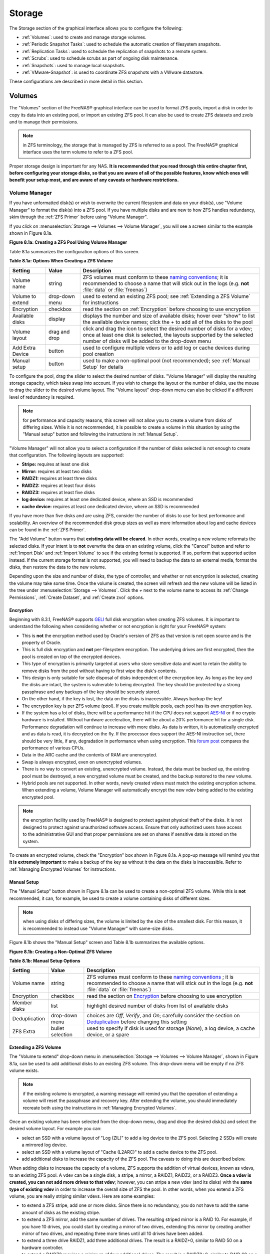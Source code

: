 .. _Storage:

Storage
=======

The Storage section of the graphical interface allows you to configure the following:

* :ref:`Volumes`: used to create and manage storage volumes.

* :ref:`Periodic Snapshot Tasks`: used to schedule the automatic creation of filesystem snapshots.

* :ref:`Replication Tasks`: used to schedule the replication of snapshots to a remote system.

* :ref:`Scrubs`: used to schedule scrubs as part of ongoing disk maintenance.

* :ref:`Snapshots`: used to manage local snapshots.

* :ref:`VMware-Snapshot`: is used to coordinate ZFS snapshots with a VWware datastore.

These configurations are described in more detail in this section.

.. index:: Volumes
.. _Volumes:

Volumes
-------

The "Volumes" section of the FreeNAS® graphical interface can be used to format ZFS pools, import a disk in order to copy its data into an existing pool, or
import an existing ZFS pool. It can also be used to create ZFS datasets and zvols and to manage their permissions.

.. note:: in ZFS terminology, the storage that is managed by ZFS is referred to as a pool. The FreeNAS® graphical interface uses the term volume to refer to
   a ZFS pool.

Proper storage design is important for any NAS.
**It is recommended that you read through this entire chapter first, before configuring your storage disks, so that you are aware of all of the possible features, know which ones will benefit your setup most, and are aware of any caveats or hardware restrictions.**

.. _Volume Manager:

Volume Manager
~~~~~~~~~~~~~~

If you have unformatted disk(s) or wish to overwrite the current filesystem and data on your disk(s), use "Volume Manager" to format the disk(s) into a ZFS
pool. If you have multiple disks and are new to how ZFS handles redundancy, skim through the :ref:`ZFS Primer` before using "Volume Manager".

If you click on :menuselection:`Storage --> Volumes --> Volume Manager`, you will see a screen similar to the example shown in Figure 8.1a.

**Figure 8.1a: Creating a ZFS Pool Using Volume Manager**

.. image:: images/zfs1a.png

Table 8.1a summarizes the configuration options of this screen.

**Table 8.1a: Options When Creating a ZFS Volume**

+------------------+----------------+--------------------------------------------------------------------------------------------+
| **Setting**      | **Value**      | **Description**                                                                            |
|                  |                |                                                                                            |
+==================+================+============================================================================================+
| Volume name      | string         | ZFS volumes must conform to these                                                          |
|                  |                | `naming conventions <http://docs.oracle.com/cd/E23824_01/html/821-1448/gbcpt.html>`__;     |
|                  |                | it is recommended to choose a name that will stick out in the logs (e.g. **not**           |
|                  |                | :file:`data` or :file:`freenas`)                                                           |
|                  |                |                                                                                            |
+------------------+----------------+--------------------------------------------------------------------------------------------+
| Volume to extend | drop-down menu | used to extend an existing ZFS pool; see :ref:`Extending a ZFS Volume` for instructions    |
|                  |                |                                                                                            |
+------------------+----------------+--------------------------------------------------------------------------------------------+
| Encryption       | checkbox       | read the section on :ref:`Encryption` before choosing to use encryption                    |
|                  |                |                                                                                            |
+------------------+----------------+--------------------------------------------------------------------------------------------+
| Available disks  | display        | displays the number and size of available disks; hover over "show" to list the available   |
|                  |                | device names; click the *+* to add all of the disks to the pool                            |
|                  |                |                                                                                            |
+------------------+----------------+--------------------------------------------------------------------------------------------+
| Volume layout    | drag and drop  | click and drag the icon to select the desired number of disks for a vdev; once at least    |
|                  |                | one disk is selected, the layouts supported by the selected number of disks will be        |
|                  |                | added to the drop-down menu                                                                |
|                  |                |                                                                                            |
+------------------+----------------+--------------------------------------------------------------------------------------------+
| Add Extra Device | button         | used to configure multiple vdevs or to add log or cache devices during pool creation       |
|                  |                |                                                                                            |
+------------------+----------------+--------------------------------------------------------------------------------------------+
| Manual setup     | button         | used to make a non-optimal pool (not recommended); see :ref:`Manual Setup` for details     |
|                  |                |                                                                                            |
+------------------+----------------+--------------------------------------------------------------------------------------------+

To configure the pool, drag the slider to select the desired number of disks. "Volume Manager" will display the resulting storage capacity, which takes
swap into account. If you wish to change the layout or the number of disks, use the mouse to drag the slider to the desired volume layout. The "Volume layout"
drop-down menu can also be clicked if a different level of redundancy is required.

.. note:: for performance and capacity reasons, this screen will not allow you to create a volume from disks of differing sizes. While it is not recommended,
   it is possible to create a volume in this situation by using the "Manual setup" button and following the instructions in :ref:`Manual Setup`.

"Volume Manager" will not allow you to select a configuration if the number of disks selected is not enough to create that configuration. The following layouts
are supported:

* **Stripe:** requires at least one disk

* **Mirror:** requires at least two disks

* **RAIDZ1:** requires at least three disks

* **RAIDZ2:** requires at least four disks

* **RAIDZ3:** requires at least five disks

* **log device:** requires at least one dedicated device, where an SSD is recommended

* **cache device:** requires at least one dedicated device, where an SSD is recommended

If you have more than five disks and are using ZFS, consider the number of disks to use for best performance and scalability. An overview of the recommended
disk group sizes as well as more information about log and cache devices can be found in the :ref:`ZFS Primer`.

The "Add Volume" button warns that **existing data will be cleared**. In other words, creating a new volume reformats the selected disks. If your intent is to
**not** overwrite the data on an existing volume, click the "Cancel" button and refer to :ref:`Import Disk` and :ref:`Import Volume` to see if the existing
format is supported. If so, perform that supported action instead. If the current storage format is not supported, you will need to backup the data to an
external media, format the disks, then restore the data to the new volume.

Depending upon the size and number of disks, the type of controller, and whether or not encryption is selected, creating the volume may take some time. Once
the volume is created, the screen will refresh and the new volume will be listed in the tree under :menuselection:`Storage --> Volumes`. Click the *+* next to
the volume name to access its :ref:`Change Permissions`, :ref:`Create Dataset`, and :ref:`Create zvol` options.

.. index:: Encryption
.. _Encryption:

Encryption
^^^^^^^^^^

Beginning with 8.3.1, FreeNAS® supports
`GELI <http://www.freebsd.org/cgi/man.cgi?query=geli>`_
full disk encryption when creating ZFS volumes. It is important to understand the following when considering whether or not encryption is right for your
FreeNAS® system:

* This is **not** the encryption method used by Oracle's version of ZFS as that version is not open source and is the property of Oracle.

* This is full disk encryption and **not** per-filesystem encryption. The underlying drives are first encrypted, then the pool is created on top of the
  encrypted devices.

* This type of encryption is primarily targeted at users who store sensitive data and want to retain the ability to remove disks from the pool without
  having to first wipe the disk's contents.

* This design is only suitable for safe disposal of disks independent of the encryption key. As long as the key and the disks are intact, the system is
  vulnerable to being decrypted. The key should be protected by a strong passphrase and any backups of the key should be securely stored.

* On the other hand, if the key is lost, the data on the disks is inaccessible. Always backup the key!

* The encryption key is per ZFS volume (pool). If you create multiple pools, each pool has its own encryption key.

* If the system has a lot of disks, there will be a performance hit if the CPU does not support `AES-NI <https://en.wikipedia.org/wiki/AES-NI#Supporting_CPUs>`_
  or if no crypto hardware is installed. Without hardware acceleration, there will be about a 20% performance hit for a single disk. Performance degradation
  will continue to increase with more disks. As data is written, it is automatically encrypted and as data is read, it is decrypted on the fly. If the processor
  does support the AES-NI instruction set, there should be very little, if any, degradation in performance when using encryption. This `forum post
  <https://forums.freenas.org/index.php?threads/encryption-performance-benchmarks.12157/>`__ compares the performance of various CPUs.

* Data in the ARC cache and the contents of RAM are unencrypted.

* Swap is always encrypted, even on unencrypted volumes.

* There is no way to convert an existing, unencrypted volume. Instead, the data must be backed up, the existing pool must be destroyed, a new encrypted
  volume must be created, and the backup restored to the new volume.

* Hybrid pools are not supported. In other words, newly created vdevs must match the existing encryption scheme. When extending a volume, Volume Manager
  will automatically encrypt the new vdev being added to the existing encrypted pool.

.. note:: the encryption facility used by FreeNAS® is designed to protect against physical theft of the disks. It is not designed to protect against
   unauthorized software access. Ensure that only authorized users have access to the administrative GUI and that proper permissions are set on shares if
   sensitive data is stored on the system.

To create an encrypted volume, check the "Encryption" box shown in Figure 8.1a. A pop-up message will remind you that
**it is extremely important** to make a backup of the key as without it the data on the disks is inaccessible. Refer to :ref:`Managing Encrypted Volumes` for instructions.

.. _Manual Setup:

Manual Setup
^^^^^^^^^^^^

The "Manual Setup" button shown in Figure 8.1a can be used to create a non-optimal ZFS volume. While this is **not** recommended, it can, for example, be used
to create a volume containing disks of different sizes.

.. note:: when using disks of differing sizes, the volume is limited by the size of the smallest disk. For this reason, it is recommended to instead use
   "Volume Manager" with same-size disks.

Figure 8.1b shows the "Manual Setup" screen and Table 8.1b summarizes the available options.

**Figure 8.1b: Creating a Non-Optimal ZFS Volume**

.. image:: images/manual.png

**Table 8.1b: Manual Setup Options**

+---------------+------------------+------------------------------------------------------------------------------------------------+
| **Setting**   | **Value**        | **Description**                                                                                |
|               |                  |                                                                                                |
|               |                  |                                                                                                |
+===============+==================+================================================================================================+
| Volume name   | string           | ZFS volumes must conform to these                                                              |
|               |                  | `naming conventions <http://docs.oracle.com/cd/E19082-01/817-2271/gbcpt/index.html>`_ ;        |
|               |                  | it is recommended to choose a name that will stick out in the logs (e.g.                       |
|               |                  | **not** :file:`data` or :file:`freenas`)                                                       |
|               |                  |                                                                                                |
+---------------+------------------+------------------------------------------------------------------------------------------------+
| Encryption    | checkbox         | read the section on `Encryption`_ before choosing to use encryption                            |
|               |                  |                                                                                                |
+---------------+------------------+------------------------------------------------------------------------------------------------+
| Member disks  | list             | highlight desired number of disks from list of available disks                                 |
|               |                  |                                                                                                |
+---------------+------------------+------------------------------------------------------------------------------------------------+
| Deduplication | drop-down menu   | choices are *Off*,                                                                             |
|               |                  | *Verify*, and                                                                                  |
|               |                  | *On*; carefully consider the section on `Deduplication`_ before changing this setting          |
|               |                  |                                                                                                |
+---------------+------------------+------------------------------------------------------------------------------------------------+
| ZFS Extra     | bullet selection | used to specify if disk is used for storage (*None*), a log device, a cache device, or a spare |
|               |                  |                                                                                                |
+---------------+------------------+------------------------------------------------------------------------------------------------+

.. _Extending a ZFS Volume:

Extending a ZFS Volume
^^^^^^^^^^^^^^^^^^^^^^

The "Volume to extend" drop-down menu in :menuselection:`Storage --> Volumes --> Volume Manager`, shown in Figure 8.1a, can be used to add additional
disks to an existing ZFS volume. This drop-down menu will be empty if no ZFS volume exists.

.. note:: if the existing volume is encrypted, a warning message will remind you that the operation of extending a volume will reset the passphrase and
   recovery key. After extending the volume, you should immediately recreate both using the instructions in :ref:`Managing Encrypted Volumes`.

Once an existing volume has been selected from the drop-down menu, drag and drop the desired disk(s) and select the desired volume layout. For example you
can:

* select an SSD with a volume layout of "Log (ZIL)" to add a log device to the ZFS pool. Selecting 2 SSDs will create a mirrored log device.

* select an SSD with a volume layout of "Cache (L2ARC)" to add a cache device to the ZFS pool.

* add additional disks to increase the capacity of the ZFS pool. The caveats to doing this are described below.

When adding disks to increase the capacity of a volume, ZFS supports the addition of virtual devices, known as vdevs, to an existing ZFS pool. A vdev can be a
single disk, a stripe, a mirror, a RAIDZ1, RAIDZ2, or a RAIDZ3. **Once a vdev is created, you can not add more drives to that vdev**; however, you can stripe
a new vdev (and its disks) with the **same type of existing vdev** in order to increase the overall size of ZFS the pool. In other words, when you extend a
ZFS volume, you are really striping similar vdevs. Here are some examples:

* to extend a ZFS stripe, add one or more disks. Since there is no redundancy, you do not have to add the same amount of disks as the existing stripe.

* to extend a ZFS mirror, add the same number of drives. The resulting striped mirror is a RAID 10. For example, if you have 10 drives, you could start by
  creating a mirror of two drives, extending this mirror by creating another mirror of two drives, and repeating three more times until all 10 drives have
  been added.

* to extend a three drive RAIDZ1, add three additional drives. The result is a RAIDZ+0, similar to RAID 50 on a hardware controller.

* to extend a RAIDZ2 requires a minimum of four additional drives. The result is a RAIDZ2+0, similar to RAID 60 on a hardware controller.

If you try to add an incorrect number of disks to the existing vdev, an error message will appear, indicating the number of disks that are needed. You will
need to select the correct number of disks in order to continue.

.. _Change Permissions:

Change Permissions
~~~~~~~~~~~~~~~~~~

Setting permissions is an important aspect of configuring volumes. The graphical administrative interface is meant to set the **initial** permissions for a
volume or dataset in order to make it available as a share. Once a share is available, the client operating system should be used to fine-tune the
permissions of the files and directories that are created by the client.

The chapter on :ref:`Sharing` contains configuration examples for several types of permission scenarios. This section provides an overview of the screen that
is used to set permissions.

Once a volume or dataset is created, it will be listed by its mount point name in :menuselection:`Storage --> Volumes --> View Volumes`. If you click the
"Change Permissions" icon for a specific volume/dataset, you will see the screen shown in Figure 8.1c. Table 8.1c summarizes the options in this screen.

**Figure 8.1c: Changing Permissions on a Volume or Dataset**

.. image:: images/perms1.png

**Table 8.1c: Options When Changing Permissions**

+----------------------------+------------------+------------------------------------------------------------------------------------------------------------+
| **Setting**                | **Value**        | **Description**                                                                                            |
|                            |                  |                                                                                                            |
|                            |                  |                                                                                                            |
+============================+==================+============================================================================================================+
| Apply Owner (user)         | checkbox         | uncheck to prevent new permission change from being applied to "Owner (user)", see NOTE below              |
|                            |                  |                                                                                                            |
+----------------------------+------------------+------------------------------------------------------------------------------------------------------------+
| Owner (user)               | drop-down menu   | user to control the volume/dataset; users which were manually created or imported from a directory service |
|                            |                  | will appear in the drop-down menu                                                                          |
|                            |                  |                                                                                                            |
+----------------------------+------------------+------------------------------------------------------------------------------------------------------------+
| Apply Owner (group)        | checkbox         | uncheck to prevent new permission change from being applied to "Owner (group)", see NOTE below             |
|                            |                  |                                                                                                            |
+----------------------------+------------------+------------------------------------------------------------------------------------------------------------+
| Owner (group)              | drop-down menu   | group to control the volume/dataset; groups which were manually created or imported from a directory       |
|                            |                  | service will appear in the drop-down menu                                                                  |
|                            |                  |                                                                                                            |
+----------------------------+------------------+------------------------------------------------------------------------------------------------------------+
| Apply Mode                 | checkbox         | uncheck to prevent new permission change from being applied to "Mode", see NOTE below                      |
|                            |                  |                                                                                                            |
+----------------------------+------------------+------------------------------------------------------------------------------------------------------------+
| Mode                       | checkboxes       | only applies to the *Unix*                                                                                 |
|                            |                  | or *Mac* "Permission Type" so will be greyed out if                                                        |
|                            |                  | *Windows* is selected                                                                                      |
|                            |                  |                                                                                                            |
+----------------------------+------------------+------------------------------------------------------------------------------------------------------------+
| Permission Type            | bullet selection | choices are *Unix*,                                                                                        |
|                            |                  | *Mac* or                                                                                                   |
|                            |                  | *Windows*; select the type which matches the type of client accessing the volume/dataset                   |
|                            |                  |                                                                                                            |
+----------------------------+------------------+------------------------------------------------------------------------------------------------------------+
| Set permission recursively | checkbox         | if checked, permissions will also apply to subdirectories of the volume/dataset; if data already exists    |
|                            |                  | on the volume/dataset, change the permissions on the **client side** to prevent a performance lag          |
|                            |                  |                                                                                                            |
+----------------------------+------------------+------------------------------------------------------------------------------------------------------------+

.. note:: the "Apply Owner (user)", "Apply Owner (group)", and "Apply Mode" checkboxes allow you to fine-tune the change permissions behavior. By default, all
          boxes are checked and FreeNAS® resets the owner, group, and mode whenever the "Change" button is clicked. These checkboxes allow you to fine-tune
          which settings to change. For example, to just change the "Owner (group)" setting, uncheck the boxes "Apply Owner (user)" and "Apply Mode".

If you have a mix of operating systems or clients will be accessing the volume/dataset using a non-CIFS share, select the *Unix* "Permission Type" as all
clients understand them. 

The *Windows* "Permission Type" augments traditional
*Unix* permissions with ACLs. Use the 
*Windows* "Permission Type" for CIFS shares or when the FreeNAS® system  is a member of an Active Directory domain.

If you change your mind about the "Permission Type", you do not have to recreate the volume/dataset as existing data is not lost. However, if you change from
*Windows* to 
*Unix* or
*Mac*, the extended permissions provided by ACLs will be removed from the existing files.

When you select the *Windows* "Permission Type", the ACLs are set to what Windows sets on new files and directories by default. The Windows client should then
be used to fine-tune the permissions as required.

.. index:: Create Dataset
.. _Create Dataset:

Create Dataset
~~~~~~~~~~~~~~

An existing ZFS volume can be divided into datasets. Permissions, compression, deduplication, and quotas can be set on a per-dataset basis, allowing more
granular control over access to storage data. A dataset is similar to a folder in that you can set permissions; it is also similar to a filesystem in that
you can set properties such as quotas and compression as well as create snapshots.

.. note:: ZFS provides thick provisioning using quotas and thin provisioning using reserved space.

If you select an existing ZFS volume in the tree then click "Create Dataset", you will see the screen shown in Figure 8.1d.

**Figure 8.1d: Creating a ZFS Dataset**

.. image:: images/dataset.png

Table 8.1d summarizes the options available when creating a ZFS dataset. Some settings are only available in "Advanced Mode". To see these settings, either
click the "Advanced Mode" button or configure the system to always display these settings by checking the box "Show advanced fields by default" in
:menuselection:`System --> Advanced`. Most attributes, except for the "Dataset Name", "Case Sensitivity", and  "Record Size", can be changed after dataset creation by highlighting
the dataset name and clicking its "Edit Options" button in :menuselection:`Storage --> Volumes --> View Volumes`.

**Table 8.1d: ZFS Dataset Options**

+--------------------------+---------------------+-----------------------------------------------------------------------------------------------------------+
| **Setting**              | **Value**           | **Description**                                                                                           |
|                          |                     |                                                                                                           |
+==========================+=====================+===========================================================================================================+
| Dataset Name             | string              | mandatory; input a unique name for the dataset                                                            |
|                          |                     |                                                                                                           |
+--------------------------+---------------------+-----------------------------------------------------------------------------------------------------------+
| Compression Level        | drop-down menu      | see the section on :ref:`Compression` for a description of the available algorithms                       |
|                          |                     |                                                                                                           |
+--------------------------+---------------------+-----------------------------------------------------------------------------------------------------------+
| Share type               | drop-down menu      | select the type of share that will be used on the dataset; choices are *UNIX* for an NFS share,           |
|                          |                     | *Windows* for a CIFS share, or                                                                            |
|                          |                     | *Mac* for an AFP share                                                                                    |
|                          |                     |                                                                                                           |
+--------------------------+---------------------+-----------------------------------------------------------------------------------------------------------+
| Case Sensitivity         | drop-down menu      | choices are *sensitive* (default, assumes filenames are case sensitive),                                  |
|                          |                     | *insensitive* (assumes filenames are not case sensitive), or                                              |
|                          |                     | *mixed* (understands both types of filenames)                                                             |
|                          |                     |                                                                                                           |
+--------------------------+---------------------+-----------------------------------------------------------------------------------------------------------+
| Enable atime             | Inherit, On, or Off | controls whether the access time for files is updated when they are read; setting this property to *Off*  |
|                          |                     | avoids producing log traffic when reading files and can result in significant performance gains           |
|                          |                     |                                                                                                           |
+--------------------------+---------------------+-----------------------------------------------------------------------------------------------------------+
| Quota for this dataset   | integer             | only available in "Advanced Mode"; default of *0* disables quotas; specifying a value means to use no     |
|                          |                     | more than the specified size and is suitable for user datasets to prevent users from hogging available    |
|                          |                     | space                                                                                                     |
|                          |                     |                                                                                                           |
+--------------------------+---------------------+-----------------------------------------------------------------------------------------------------------+
| Quota for this dataset   | integer             | only available in "Advanced Mode"; a specified value applies to both this dataset and any child datasets  |
| and all children         |                     |                                                                                                           |
|                          |                     |                                                                                                           |
+--------------------------+---------------------+-----------------------------------------------------------------------------------------------------------+
| Reserved space for this  | integer             | only available in "Advanced Mode"; default of *0* is unlimited; specifying a value                        |
| dataset                  |                     | means to keep at least this much space free and is suitable for datasets containing logs which could      |
|                          |                     | take up all available free space                                                                          |
|                          |                     |                                                                                                           |
+--------------------------+---------------------+-----------------------------------------------------------------------------------------------------------+
| Reserved space for this  | integer             | only available in Advanced Mode; a specified value applies to both this dataset and any child datasets    |
| dataset and all children |                     |                                                                                                           |
|                          |                     |                                                                                                           |
+--------------------------+---------------------+-----------------------------------------------------------------------------------------------------------+
| ZFS Deduplication        | drop-down menu      | read the section on :ref:`Deduplication` before making a change to this setting                           |
|                          |                     |                                                                                                           |
+--------------------------+---------------------+-----------------------------------------------------------------------------------------------------------+
| Record Size              | drop-down menu      | only available in "Advanced Mode"; while ZFS automatically adapts the record size dynamically to adapt to |
|                          |                     | data, if the data has a fixed size (e.g. a database), matching that size may result in better performance |
|                          |                     |                                                                                                           |
+--------------------------+---------------------+-----------------------------------------------------------------------------------------------------------+

Once a dataset is created, you can click on that dataset and select "Create Dataset", thus creating a nested dataset, or a dataset within a dataset. You can
also create a zvol within a dataset. When creating datasets, double-check that you are using the "Create Dataset" option for the intended volume or dataset.
If you get confused when creating a dataset on a volume, click all existing datasets to close them--the remaining "Create Dataset" will be for the volume.

.. index:: Deduplication
.. _Deduplication:

Deduplication
^^^^^^^^^^^^^

Deduplication is the process of not creating duplicate copies of data in order to save space. Depending upon the amount of duplicate data, deduplicaton can
improve storage capacity as less data is written and stored. However, the process of deduplication is RAM intensive and a general rule of thumb is 5 GB RAM
per TB of storage to be deduplicated.
**In most cases, using compression instead of deduplication will provide a comparable storage gain with less impact on performance.**

In FreeNAS®, deduplication can be enabled during dataset creation. Be forewarned that
**there is no way to undedup the data within a dataset once deduplication is enabled** as disabling deduplication has
**NO EFFECT** on existing data. The more data you write to a deduplicated dataset, the more RAM it requires and when the system starts storing the DDTs
(dedup tables) on disk because they no longer fit into RAM, performance craters. Furthermore, importing an unclean pool can require between 3-5 GB of RAM per
TB of deduped data, and if the system doesn't have the needed RAM it will panic, with the only solution being to add more RAM or to recreate the pool.
**Think carefully before enabling dedup!** This `article <http://constantin.glez.de/blog/2011/07/zfs-dedupe-or-not-dedupe>`_ provides a good description of
the value versus cost considerations for deduplication.

**Unless you have a lot of RAM and a lot of duplicate data, do not change the default deduplication setting of "Off".** For performance reasons, consider
using compression rather than turning this option on.

If deduplication is changed to *On*, duplicate data blocks are removed synchronously. The result is that only unique data is stored and common components are
shared among files. If deduplication is changed to *Verify*, ZFS will do a byte-to-byte comparison when two blocks have the same signature to make sure that
the block contents are identical. Since hash collisions are extremely rare, *Verify* is usually not worth the performance hit.

.. note:: once deduplication is enabled, the only way to disable it is to use the :command:`zfs set dedup=off dataset_name` command from :ref:`Shell`.
   However, any data that is already stored as deduplicated will not be un-deduplicated as only newly stored data after the property change will not be
   deduplicated. The only way to remove existing deduplicated data is to copy all of the data off of the dataset, set the property to off, then copy the data
   back in again. Alternately, create a new dataset with "ZFS Deduplication" left as disabled, copy the data to the new dataset, and destroy the original
   dataset.

.. index:: Compression
.. _Compression:

Compression
^^^^^^^^^^^

When selecting a compression type, you need to balance performance with the amount of disk space saved by compression. Compression is transparent to the
client and applications as ZFS automatically compresses data as it is written to a compressed dataset or zvol and automatically decompresses that data as it
is read. The following compression algorithms are supported:

* **lz4:** recommended compression method as it allows compressed datasets to operate at near real-time speed. This algorithm only compresses the files that
  will benefit from compression. By default, ZFS pools made using FreeNAS® 9.2.1 or higher use this compression method, meaning that this algorithm is used
  if the "Compression level" is left at *Inherit* when creating a dataset or zvol.

* **gzip:** varies from levels 1 to 9 where *gzip fastest* (level 1) gives the least compression and
  *gzip maximum* (level 9) provides the best compression but is discouraged due to its performance impact.

* **zle:** fast but simple algorithm to eliminate runs of zeroes.

* **lzjb:** provides decent data compression, but is considered deprecated as 
  *lz4* provides much better performance.

If you select *Off* as the "Compression level" when creating a dataset or zvol, compression will not be used on the dataset/zvol. This is not recommended as
using *lz4* has a negligible performance impact and allows for more storage capacity.

.. index:: ZVOL
.. _Create zvol:

Create zvol
~~~~~~~~~~~

A zvol is a feature of ZFS that creates a raw block device over ZFS. This allows you to use a zvol as an :ref:`iSCSI` device extent.

To create a zvol, select an existing ZFS volume or dataset from the tree then click "Create zvol" to open the screen shown in Figure 8.1e.

**Figure 8.1e: Creating a zvol**

.. image:: images/zvol1.png

The configuration options are described in Table 8.1e. Some settings are only available in "Advanced Mode". To see these settings, either click the "Advanced
Mode" button or configure the system to always display these settings by checking the box "Show advanced fields by default" in
:menuselection:`System --> Advanced`.

**Table 8.1e: zvol Configuration Options**

+--------------------+----------------+----------------------------------------------------------------------------------------------------------------------+
| **Setting**        | **Value**      | **Description**                                                                                                      |
|                    |                |                                                                                                                      |
|                    |                |                                                                                                                      |
+====================+================+======================================================================================================================+
| zvol Name          | string         | mandatory; input a name for the zvol                                                                                 |
|                    |                |                                                                                                                      |
+--------------------+----------------+----------------------------------------------------------------------------------------------------------------------+
| Size for this zvol | integer        | specify size and value such as *10Gib*; if the size is more than 80% of the available capacity, the creation will    |
|                    |                | fail with an "out of space" error unless the "Force size" box is checked                                             |
|                    |                |                                                                                                                      |
+--------------------+----------------+----------------------------------------------------------------------------------------------------------------------+
| Force size         | checkbox       | by default, the system will not let you create a zvol if that operation will bring the pool to over 80% capacity;    |
|                    |                | **while NOT recommended**, checking this box will force the creation of the zvol in this situation                   |
|                    |                |                                                                                                                      |
+--------------------+----------------+----------------------------------------------------------------------------------------------------------------------+
| Compression level  | drop-down menu | see the section on :ref:`Compression` for a description of the available algorithms                                  |
|                    |                |                                                                                                                      |
+--------------------+----------------+----------------------------------------------------------------------------------------------------------------------+
| Sparse volume      | checkbox       | used to provide thin provisioning; use with caution for when this option is selected, writes will fail when the      |
|                    |                | pool is low on space                                                                                                 |
|                    |                |                                                                                                                      |
+--------------------+----------------+----------------------------------------------------------------------------------------------------------------------+
| Block size         | drop-down menu | only available in "Advanced Mode" and by default is based on the number of disks in pool; can be set to match the    |
|                    |                | block size of the filesystem which will be formatted onto the iSCSI target                                           |
|                    |                |                                                                                                                      |
+--------------------+----------------+----------------------------------------------------------------------------------------------------------------------+


.. _Import Disk:

Import Disk
~~~~~~~~~~~~~

The :menuselection:`Volume --> Import Disk` screen, shown in Figure 8.1f, is used to import a **single** disk that has been formatted with the UFS, NTFS,
MSDOS, or EXT2/3 filesystem. The import is meant to be a temporary measure in order to copy the data from a disk to an existing ZFS dataset. Only one disk can
be imported at a time.

**Figure 8.1f: Importing a Disk**

.. image:: images/import1.png

Use the drop-down menu to select the disk to import, select the type of filesystem on the disk, and browse to the ZFS dataset that will hold the copied data.
When you click "Import Volume", the disk will be automatically mounted, its contents will be copied to the specified ZFS dataset, and the disk will
automatically unmount once the copy operation completes.

.. _Import Volume:

Import Volume
~~~~~~~~~~~~~

If you click :menuselection:`Storage --> Volumes --> Import Volume`, you can configure FreeNAS® to use an
**existing** ZFS pool. This action is typically performed when an existing FreeNAS® system is re-installed. Since the operating system is separate from the
storage disks, a new installation does not affect the data on the disks. However, the new operating system needs to be configured to use the existing volume.

Figure 8.1g shows the initial pop-up window that appears when you select to import a volume.

**Figure 8.1g: Initial Import Volume Screen**

.. image:: images/auto1.png

If you are importing an unencrypted ZFS pool, select "No: Skip to import" to open the screen shown in Figure 8.1h.

**Figure 8.1h: Importing a Non-Encrypted Volume**

.. image:: images/auto2.png

Existing volumes should be available for selection from the drop-down menu. In the example shown in Figure 8.1h, the FreeNAS® system has an existing,
unencrypted ZFS pool. Once the volume is selected, click the "OK" button to import the volume.

If an existing ZFS pool does not show in the drop-down menu, run :command:`zpool import` from :ref:`Shell` to import the pool.

If you plan to physically install ZFS formatted disks from another system, be sure to export the drives on that system to prevent an "in use by another
machine" error during the import.

If you suspect that your hardware is not being detected, run :command:`camcontrol devlist` from :ref:`Shell`. If the disk does not appear in the output, check
to see if the controller driver is supported or if it needs to be loaded using :ref:`Tunables`.

.. _Importing an Encrypted Pool:

Importing an Encrypted Pool
^^^^^^^^^^^^^^^^^^^^^^^^^^^

If you are importing an existing GELI-encrypted ZFS pool, you must decrypt the disks before importing the pool. In Figure 8.1g, select "Yes: Decrypt disks" to
access the screen shown in Figure 8.1i.

**Figure 8.1i: Decrypting the Disks Before Importing the ZFS Pool**

.. image:: images/decrypt.png

Select the disks in the encrypted pool, browse to the location of the saved encryption key, input the passphrase associated with the key, then click "OK" to
decrypt the disks.

.. note:: the encryption key is required to decrypt the pool. If the pool can not be decrypted, it can not be re-imported after a failed upgrade or lost
   configuration. This means that it is **very important** to save a copy of the key and to remember the passphrase that was configured for the key. Refer to
   :ref:`Managing Encrypted Volumes` for instructions on how to manage the keys for encrypted volumes.

Once the pool is decrypted, it should appear in the drop-down menu of Figure 8.1h. Click the "OK" button to finish the volume import.

.. _View Disks:

View Disks
~~~~~~~~~~

:menuselection:`Storage --> Volumes --> View Disks` allows you to view all of the disks recognized by the FreeNAS® system. An example is shown in Figure
8.1j.

**Figure 8.1j: Viewing Disks**

.. image:: images/view.png

The current configuration of each device is displayed. Click a disk's entry and then its "Edit" button to change its configuration. The configurable options
are described in Table 8.1f.

**Table 8.1f: Disk Options**

+--------------------------------------------------------+----------------+--------------------------------------------------------------------------------------------------------------------------+
| **Setting**                                            | **Value**      | **Description**                                                                                                          |
|                                                        |                |                                                                                                                          |
+========================================================+================+==========================================================================================================================+
| Name                                                   | string         | read-only value showing FreeBSD device name for disk                                                                     |
|                                                        |                |                                                                                                                          |
+--------------------------------------------------------+----------------+--------------------------------------------------------------------------------------------------------------------------+
| Serial                                                 | string         | read-only value showing the disk's serial number                                                                         |
|                                                        |                |                                                                                                                          |
+--------------------------------------------------------+----------------+--------------------------------------------------------------------------------------------------------------------------+
| Description                                            | string         | optional                                                                                                                 |
|                                                        |                |                                                                                                                          |
+--------------------------------------------------------+----------------+--------------------------------------------------------------------------------------------------------------------------+
| HDD Standby                                            | drop-down menu | indicates the time of inactivity (in minutes) before the drive enters standby mode in order to conserve energy; this     |
|                                                        |                | `forum post <https://forums.freenas.org/index.php?threads/how-to-find-out-if-a-drive-is-spinning-down-properly.2068/>`__ |
|                                                        |                | demonstrates how to determine if a drive has spun down                                                                   |
|                                                        |                |                                                                                                                          |
+--------------------------------------------------------+----------------+--------------------------------------------------------------------------------------------------------------------------+
| Advanced Power Management                              | drop-down menu | default is *Disabled*, can select a power management profile from the menu                                               |
|                                                        |                |                                                                                                                          |
+--------------------------------------------------------+----------------+--------------------------------------------------------------------------------------------------------------------------+
| Acoustic Level                                         | drop-down menu | default is *Disabled*; can be modified for disks that understand                                                         |
|                                                        |                | `AAM <https://en.wikipedia.org/wiki/Automatic_acoustic_management>`_                                                     |
|                                                        |                |                                                                                                                          |
+--------------------------------------------------------+----------------+--------------------------------------------------------------------------------------------------------------------------+
| Enable S.M.A.R.T.                                      | checkbox       | enabled by default if the disk supports S.M.A.R.T.; unchecking this box will disable any configured                      |
|                                                        |                | :ref:`S.M.A.R.T. Tests` for the disk                                                                                     |
|                                                        |                |                                                                                                                          |
+--------------------------------------------------------+----------------+--------------------------------------------------------------------------------------------------------------------------+
| S.M.A.R.T. extra options                               | string         | additional `smartctl(8) <http://linux.die.net/man/8/smartctl>`_  options                                                 |
|                                                        |                |                                                                                                                          |
+--------------------------------------------------------+----------------+--------------------------------------------------------------------------------------------------------------------------+


Clicking a disk's entry will also display its "Wipe" button which can be used to blank a disk while providing a progress bar of the wipe's status. Use this
option before discarding a disk.

.. note:: should a disk's serial number not be displayed in this screen, use the :command:`smartctl` command within :ref:`Shell`. For example, to determine
   the serial number of disk *ada0*, type :command:`smartctl -a /dev/ada0 | grep Serial`.

.. _View Volumes:

View Volumes
~~~~~~~~~~~~

If you click :menuselection:`Storage --> Volumes --> View Volumes`, you can view and further configure existing ZFS pools, datasets, and zvols. The example
shown in Figure 8.1k demonstrates one ZFS pool (*volume1*) with two datasets
(the one automatically created with the pool, *volume1*, and
*dataset1*) and one zvol
(*zvol1*).

Buttons are provided for quick access to "Volume Manager", "Import Disk", "Import Volume", and "View Disks". If the system has multipath-capable hardware, an
extra button will be added to "View Multipaths". The columns indicate the "Name" of the volume/dataset/zvol, how much disk space is "Used", how much disk
space is "Available", the type of "Compression", the "Compression Ratio", and the "Status" of the pool.

**Figure 8.1k: Viewing Volumes**

.. image:: images/volume1a.png

If you click the entry for a pool, several buttons will appear at the bottom of the screen. In order from left to right, these buttons are used to perform the
following:

**Detach Volume:** allows you to either export the pool or to delete the contents of the pool, depending upon the choice you make in the screen shown in
Figure 8.1l. The "Detach Volume" screen displays the current used space and indicates if there are any shares, provides checkboxes to "Mark the disks as new
(destroy data)" and to "Also delete the share's configuration", asks if you are sure that you want to do this, and the browser will turn red to alert you
that you are about to do something that will make the data inaccessible.
**If you do not check the box to mark the disks as new, the volume will be exported.** This means that the data is not destroyed and the volume can be
re-imported at a later time. If you will be moving a ZFS pool from one system to another, perform this export action first as it flushes any unwritten data to
disk, writes data to the disk indicating that the export was done, and removes all knowledge of the pool from the system.
**If you do check the box to mark the disks as new, the pool and all the data in its datasets, zvols, and shares will be destroyed and the underlying disks will be returned to their raw state.**

**Figure 8.1l: Detaching or Deleting a Volume**

.. image:: images/detach1.png

**Scrub Volume:** scrubs and how to schedule them are described in more detail in :ref:`Scrubs`. This button allows you to manually initiate a scrub. Since a
scrub is I/O intensive and can negatively impact performance, you should not initiate one while the system is busy. A "Cancel" button is provided should you
need to cancel a scrub. If you do cancel a scrub, the next scrub will start over from the beginning, not where the cancelled scrub left off. To view the
current status of a running scrub or the statistics from the last completed scrub, click the "Volume Status" button.

**Volume Status:** as seen in the example in Figure 8.1m, this screen shows the device name and status of each disk in the ZFS pool as well as any read,
write, or checksum errors. It also indicates the status of the latest ZFS scrub. If you click the entry for a device, buttons will appear to edit the device's
options (shown in Figure 8.1n), offline or online the device, or replace the device (as described in :ref:`Replacing a Failed Drive`).

**Upgrade:** used to upgrade the pool to the latest ZFS features, as described in :ref:`Upgrading a ZFS Pool`. This button will not appear if the pool is
running the latest versions of feature flags.

**Figure 8.1m: Volume Status**

.. image:: images/volume2.png

If you click a disk in "Volume Status" and click its "Edit Disk" button, you will see the screen shown in Figure 8.1n. Table 8.1f summarizes the
configurable options.

**Figure 8.1n: Editing a Disk**

.. image:: images/disk.png

.. note:: versions of FreeNAS® prior to 8.3.1 required a reboot in order to apply changes to the "HDD Standby", "Advanced Power Management", and "Acoustic
   Level" settings. As of 8.3.1, changes to these settings are applied immediately.

If you click a dataset in :menuselection:`Storage --> Volumes --> View Volumes`, six buttons will appear at the bottom of the screen. In order from left to
right, these buttons allow you to:

**Change Permissions:** allows you to edit the dataset's permissions as described in :ref:`Change Permissions`.

**Create Snapshot:** allows you to create a one-time snapshot. If you wish to schedule the regular creation of snapshots, instead use
:ref:`Periodic Snapshot Tasks`.

**Destroy Dataset:** if you click the "Destroy Dataset" button, the browser will turn red to indicate that this is a destructive action. The "Destroy
Dataset" screen forces you to check the box "I'm aware this will destroy all child datasets and snapshots within this dataset" before it will perform this
action.

**Edit Options:** allows you to edit the volume's properties described in Table 8.1d. Note that it will not let you change the dataset's name.

**Create Dataset:** used to create a child dataset within this dataset.

**Create zvol:** allows you to create a child zvol within this dataset.

If you click a zvol in :menuselection:`Storage --> Volumes --> View Volumes`, three icons will appear at the bottom of the screen: "Create Snapshot", "Edit
zvol", and "Destroy zvol". Similar to datasets, you can not edit a zvol's name and you will need to confirm that you wish to destroy the zvol.

.. _Managing Encrypted Volumes:

Managing Encrypted Volumes
^^^^^^^^^^^^^^^^^^^^^^^^^^

If you check the "Encryption" box during the creation of a pool, five additional buttons will be added to the entry for the pool in
:menuselection:`Storage --> Volumes --> View Volumes`. An example is seen in Figure 8.1o.

**Figure 8.1o: Encryption Icons Associated with an Encrypted Pool**

.. image:: images/encrypt1.png

In order from left to right, these additional encryption buttons are used to:

**Create/Change Passphrase:** click this button to set and confirm the passphrase associated with the GELI encryption key. You will be prompted to input and
repeat the desired passphrase and a red warning reminds you to "Remember to add a new recovery key as this action invalidates the previous recovery key".
Unlike a password, a passphrase can contain spaces and is typically a series of words. A good passphrase is easy to remember (like the line to a song or piece
of literature) but hard to guess (people who know you should not be able to guess the passphrase).
**Remember this passphrase as you can not re-import an encrypted volume without it.** In other words, if you forget the passphrase, the data on the volume can
become inaccessible if you need to re-import the pool. Protect this passphrase as anyone who knows it could re-import your encrypted volume, thwarting the
reason for encrypting the disks in the first place.

Once the passphrase is set, the name of this button will change to "Change Passphrase". After setting or changing the passphrase, it is important to
immediately create a new recovery key by clicking the "Add recovery key" button. This way, if the passphrase is forgotten, the associated recovery key can be
used instead.

**Download Key:** click this icon to download a backup copy of the GELI encryption key. The encryption key is saved to the client system, not on the FreeNAS®
system. You will be prompted to input the password used to access the FreeNAS® administrative GUI before the selecting the directory in which to store the
key. Since the GELI encryption key is separate from the FreeNAS® configuration database,
**it is highly recommended to make a backup of the key. If the key is every lost or destroyed and there is no backup key, the data on the disks is inaccessible.**

**Encryption Re-key:** generates a new GELI encryption key. Typically this is only performed when the administrator suspects that the current key may be
compromised. This action also removes the current passphrase.

**Add recovery key:** generates a new recovery key. This screen will prompt you to input the password used to access the FreeNAS® administrative GUI and then
to select the directory in which to save the key. Note that the recovery key is saved to the client system, not on the FreeNAS® system. This recovery key can
be used if the passphrase is forgotten. **Always immediately** add a recovery key whenever the passphrase is changed.

**Remove recover key:** Typically this is only performed when the administrator suspects that the current recovery key may be compromised.
**Immediately** create a new passphrase and recovery key.

.. note:: the passphrase, recovery key, and encryption key need to be protected. Do not reveal the passphrase to others. On the system containing the
   downloaded keys, take care that that system and its backups are protected. Anyone who has the keys has the ability to re-import the disks should they be
   discarded or stolen.

.. _View Multipaths:

View Multipaths
~~~~~~~~~~~~~~~

FreeNAS® uses
`gmultipath(8) <http://www.freebsd.org/cgi/man.cgi?query=gmultipath>`_ to provide `multipath I/O <https://en.wikipedia.org/wiki/Multipath_I/O>`_
support on systems containing hardware that is capable of multipath. An example would be a dual SAS expander backplane in the chassis or an external JBOD.

Multipath hardware adds fault tolerance to a NAS as the data is still available even if one disk I/O path has a failure.

FreeNAS® automatically detects active/active and active/passive multipath-capable hardware. Any multipath-capable devices that are detected will be placed in
multipath units with the parent devices hidden. The configuration will be displayed in :menuselection:`Storage --> Volumes --> View Multipaths`. Note that
this option will not be displayed in the :menuselection:`Storage --> Volumes` tree on systems that do not contain multipath-capable hardware.

.. index:: Replace Failed Drive
.. _Replacing a Failed Drive:

Replacing a Failed Drive
~~~~~~~~~~~~~~~~~~~~~~~~

If you are using any form of redundant RAID, you should replace a failed drive as soon as possible to repair the degraded state of the RAID. Depending upon
the capability of your hardware, you may or may not need to reboot in order to replace the failed drive. AHCI capable hardware does not require a reboot.

.. note:: striping (RAID0) does not provide redundancy. If you lose a disk in a stripe, the volume will be destroyed and you will need to recreate the volume and restore the data from
   backup.
   
.. note:: if your pool is encrypted with GELI, refer to :ref:`Replacing an Encrypted Drive` before proceeding.

Before physically removing the failed device, go to :menuselection:`Storage --> Volumes --> View Volumes`. Next, select your volume's name. At the bottom of
the interface you will see several icons, one of which is "Volume Status". Click the "Volume Status" icon and locate the failed disk. Once you have located
the failed device in the GUI, perform the following steps:

#.  If the disk is formatted with ZFS, click the disk's entry then its "Offline" button in order to change that disk's status to OFFLINE. This step is
    needed to properly remove the device from the ZFS pool and to prevent swap issues. If your hardware supports hot-pluggable disks, click the disk's
    "Offline" button, pull the disk, then skip to step 3. If there is no "Offline" button but only a "Replace" button, then the disk is already
    offlined and you can safely skip this step.

    .. note:: if the process of changing the disk's status to OFFLINE fails with a "disk offline failed - no valid replicas" message, you will need to scrub
       the ZFS volume first using its "Scrub Volume" button in :menuselection:`Storage --> Volumes --> View Volumes`. Once the scrub completes, try to "Offline"
       the disk again before proceeding.

#.  If the hardware is not AHCI capable, shutdown the system in order to physically replace the disk. When finished, return to the GUI and locate the OFFLINE
    disk.

#.  Once the disk has been replaced and is showing as OFFLINE, click the disk again and then click its "Replace" button. Select the replacement disk from the drop-down menu
    and click the "Replace Disk" button. If the disk is a member of an encrypted ZFS pool, the menu will also prompt you to input and confirm the passphrase for the pool.
    Once you click the "Replace Disk" button, the ZFS pool will start to resilver and the status of the resilver will be displayed.

In the example shown in Figure 8.1p, a failed disk is being replaced by disk *ada5* in the volume named :file:`volume1`.

**Figure 8.1p: Replacing a Failed Disk**

.. image:: images/replace.png

Once the resilver is complete, "Volume Status" will show a "Completed" resilver status and indicate if there were any errors. Figure 8.1q indicates that the
disk replacement was successful for this example.

**Figure 8.1q: Disk Replacement is Complete**

.. image:: images/replace2.png
    
.. _Replacing an Encrypted Drive:

Replacing an Encrypted Drive
^^^^^^^^^^^^^^^^^^^^^^^^^^^^

If the ZFS pool is encrypted, additional steps are needed when replacing a failed drive.

First, make sure that a passphrase has been set using the instructions in :ref:`Encryption` **before** attempting to replace the failed drive. Then, follow
the steps 1 and 2 as described above. During step 3, you will be prompted to input and confirm the passphrase for the pool. Enter this information then click the "Replace Disk" button.
Wait until the resilvering is complete.

Next, restore the encryption keys to the pool.
**If the following additional steps are not performed before the next reboot, you may lose access to the pool permanently.**

#.  Highlight the pool that contains the disk you just replaced and click the "Encryption Re-key" button in the GUI. You will need to enter the
    *root* password.

#.  Highlight the pool that contains the disk you just replaced and click the "Create Passphrase" button and enter the new passphrase. You can reuse the
    old passphrase if desired.

#.  Highlight the pool that contains the disk you just replaced and click the "Download Key" button in order to save the new encryption key. Since the 
    old key will no longer function, any old keys can be safely discarded.

#.  Highlight the pool that contains the disk you just replaced and click the "Add Recovery Key" button in order to save the new recovery key. The old
    recovery key will no longer function, so it can be safely discarded.

.. _Removing a Log or Cache Device:

Removing a Log or Cache Device
^^^^^^^^^^^^^^^^^^^^^^^^^^^^^^

If you have added any log or cache devices, these devices will also appear in :menuselection:`Storage --> Volumes --> View Volumes --> Volume Status`. If you
click the device, you can either use its "Replace" button to replace the device as described above, or click its "Remove" button to remove the device.

Before performing either of these operations, verify the version of ZFS running on the system by running :command:`zpool upgrade -v|more` from Shell.

If the pool is running ZFSv15, and a non-mirrored log device fails, is replaced, or removed, the pool is unrecoverable and the pool must be recreated and the
data restored from a backup. For other ZFS versions, removing or replacing the log device will lose any data in the device which had not yet been written.
This is typically the last few seconds of writes.

Removing or replacing a cache device will not result in any data loss, but may have an impact on read performance until the device is replaced.

.. _Replacing Drives to Grow a ZFS Pool:

Replacing Drives to Grow a ZFS Pool
~~~~~~~~~~~~~~~~~~~~~~~~~~~~~~~~~~~

The recommended method for expanding the size of a ZFS pool is to pre-plan the number of disks in a vdev and to stripe additional vdevs using
:ref:`Volume Manager` as additional capacity is needed.

However, this is not an option if you do not have open drive ports or the ability to add a SAS/SATA HBA card. In this case, you can replace one disk at a time
with a larger disk, wait for the resilvering process to incorporate the new disk into the pool completes, then repeat with another disk until all of the disks
have been replaced.

The safest way to perform this is to use a spare drive port or an eSATA port and a hard drive dock. In this case, you can perform the following steps:

#. Shut down the system.

#. Install one new disk.

#. Start up the system.

#. Go to :menuselection:`Storage --> Volumes`, select the pool to expand and click the "Volume Status" button. Select a disk and click the "Replace" button. Choose the new
   disk as the replacement.

#. You can view the status of the resilver process by running :command:`zpool status`. When the new disk has resilvered, the old one will be automatically offlined. You can
   then shut down the system and physically remove the replaced disk. One advantage of this approach is that there is no loss of redundancy during the resilver.

If you do not have a spare drive port, you will need to replace one drive with a larger drive using the instructions in :ref:`Replacing a Failed Drive`. This process is slow and
places the system in a degraded state. Since a failure at this point could be disastrous, **do not attempt this method unless the system has a reliable backup.** Replace one drive
at a time and wait for the resilver process to complete on the replaced drive before replacing the next drive. Once all the drives are replaced and the resilver completes, you
should see the added space in the pool.

.. note:: either method requires the ZFS property "autoexpand".  Check and verify that the autoexpand property is enabled **before** attempting to grow the pool. If it is not,
   the pool will not recognize that the disk capacity has increased. By default, this property is enabled in FreeNAS® versions 8.3.1 and higher. 

To verify the autoexpand property, run this command from :ref:`Shell`, replacing *Vol1* with the name of the volume to expand::

 zpool get autoexpand Vol1
 NAME	PROPERTY	VALUE			SOURCE
 Vol1 	autoexpand 	on 			local

If autoexpansion is not enabled, enable it by specifying the name of the ZFS volume::

 zpool set autoexpand=on Vol1 

.. _Enabling ZFS Pool Expansion:

Enabling ZFS Pool Expansion
~~~~~~~~~~~~~~~~~~~~~~~~~~~

It is recommended to enable the autoexpand property before you start replacing drives. If the property is not enabled before replacing some or all of the
drives, extra configuration is needed to inform ZFS of the expanded capacity.

Verify that autoexpand is set as described in the previous section. Then, bring each of the drives back online with the following command, replacing the
volume name and GPT ID for each disk in the ZFS pool::

 zpool online -e Vol1 gptid/xxx

Online one drive at a time and check the status using the following example. If a drive starts to resilver, you need to wait for the resilver to complete
before proceeding to online the next drive.

To find the GPT ID information for the drives, use :command:`zpool status Pool_Name` which will also show you if any drives are failed or in the process of
being resilvered::

 zpool status Vol1
 pool: Vol1
 state: ONLINE
 scan: scrub repaired 0 in 16h24m with 0 errors on Sun Mar 10 17:24:20 2013
 config:
 NAME						STATE	READ WRITE CKSUM
 Vol1						ONLINE  0    0     0
 raidz1-0					ONLINE  0    0     0
 gptid/d5ed48a4-634a-11e2-963c-00e081740bfe	ONLINE  0    0     0
 gptid/03121538-62d9-11e2-99bd-00e081740bfe	ONLINE  0    0     0
 gptid/252754e1-6266-11e2-8088-00e081740bfe	ONLINE  0    0     0
 gptid/9092045a-601d-11e2-892e-00e081740bfe	ONLINE  0    0     0
 gptid/670e35bc-5f9a-11e2-92ca-00e081740bfe	ONLINE  0    0     0

 errors: No known data errors

After onlining all of the disks, type :command:`zpool status` to see if the drives start to resilver. If this happens, wait for the resilvering process to
complete.

Next, export and then import the pool::

 zpool export Vol1

 zpool import -R /mnt Vol1

Once the import completes, all of the drive space should be available. Verify that the increased size is recognized::

 zpool list Vol1
 NAME	SIZE	ALLOC	FREE	CAP	DEDUP	HEALTH	ALTROOT
 Vol1	9.06T	1.41T	7.24T	31%	1.00x	ONLINE	/mnt

If you cannot see the extra space, you may need to run :command:`zpool online -e pool_name device_name` for every device listed in :command:`zpool status`.

.. _Splitting a Mirrored Pool:

Splitting a Mirrored Pool
~~~~~~~~~~~~~~~~~~~~~~~~~

ZFSv28 provides the ability to to split a **mirrored** storage pool, which detaches a disk or disks in the original ZFS volume in order to create another
identical ZFS volume on another system.

.. note:: this operation only works on mirrored ZFS volumes.

In this example, a ZFS mirror named :file:`test` contains three drives::

 zpool status
  pool: test
 state: ONLINE
 scan: resilvered 568K in 0h0m with 0 errors on Wed Jul 6 16:10:58 2011
 config:
 NAME		STATE	READ WRITE CKSUM
 test		ONLINE  0    0     0
 mirror-0	ONLINE  0    0     0
 da1		ONLINE  0    0     0
 da0		ONLINE  0    0     0
 da4		ONLINE  0    0     0

The following command splits from the existing three disk mirror :file:`test` a new ZFS volume named :file:`migrant` containing one disk, *da4*. Disks *da0* and
*da1* remain in :file:`test`::

 zpool split test migrant da4

At this point, *da4* can be physically removed and installed to a new system as the new pool is exported as it is created. Once physically installed, import
the identical pool on the new system::

 zpool import migrant

This makes the ZFS volume :file:`migrant` available with a single disk. Be aware that properties come along with the clone, so the new pool will be mounted
where the old pool was mounted if the mountpoint property was set on the original pool.

Verify the status of the new pool::

 zpool status
  pool: migrant
 state: ONLINE
 scan: resilvered 568K in 0h0m with 0 errors on Wed Jul 6 16:10:58 2011
 config:
 NAME		STATE	READ WRITE CKSUM
 migrant	ONLINE  0    0     0
 da4		ONLINE  0    0     0

 errors: No known data errors

On the original system, the status now looks like this::

 zpool status
  pool: test
 state: ONLINE
 scan: resilvered 568K in 0h0m with 0 errors on Wed Jul 6 16:10:58 2011
 config:

 NAME		STATE	READ WRITE CKSUM
 test		ONLINE  0    0     0
 mirror-0	ONLINE  0    0     0
 da1		ONLINE  0    0     0
 da0		ONLINE  0    0     0

 errors: No known data errors

At this point, it is recommended to add disks to create a full mirror set. This example adds two disks named *da2* and
*da3*::

 zpool attach migrant da4 da2

 zpool attach migrant da4 da3

The :file:`migrant` volume now looks like this::

 zpool status
  pool: migrant
 state: ONLINE
 scan: resilvered 572K in 0h0m with 0 errors on Wed Jul 6 16:43:27 2011
 config:
 NAME		STATE	READ WRITE CKSUM
 migrant	ONLINE  0    0     0
 mirror-0	ONLINE  0    0     0
 da4		ONLINE  0    0     0
 da2		ONLINE  0    0     0
 da3		ONLINE  0    0     0

Now that the new system has been cloned, you can detach *da4* and install it back to the original system. Before physically removing the disk, run this
command on the new system::

 zpool detach migrant da4

Once the disk is physically re-installed, run this command on the original system::

 zpool attach orig da0 da4

Should you ever need to create a new clone, remember to remove the old clone first::

 zpool destroy migrant

.. index:: Periodic Snapshot, Snapshot
.. _Periodic Snapshot Tasks:

Periodic Snapshot Tasks
-----------------------

A periodic snapshot task allows you to schedule the creation of read-only versions of ZFS volumes and datasets at a given point in time. Snapshots can be
created quickly and, if little data changes, new snapshots take up very little space. For example, a snapshot where no files have changed takes 0 MB of
storage, but as you make changes to files, the snapshot size changes to reflect the size of the changes.

Snapshots provide a clever way of keeping a history of files, should you need to recover an older copy or even a deleted file. For this reason, many
administrators take snapshots often (e.g. every 15 minutes), store them for a period of time (e.g. for a month), and store them on another system (e.g. using
Replication Tasks). Such a strategy allows the administrator to roll the system back to a specific time or, if there is a catastrophic loss, an off-site
snapshot can restore the system up to the last snapshot interval.

Before you can create a snapshot, you need to have an existing ZFS volume. How to create a volume is described in :ref:`Volume Manager`.

To create a periodic snapshot task, click :menuselection:`Storage --> Periodic Snapshot Tasks --> Add Periodic Snapshot` which will open the screen shown in
Figure 8.2a. Table 8.2a summarizes the fields in this screen.

.. note:: if you just need a one-time snapshot, instead use :menuselection:`Storage --> Volumes --> View Volumes` and click the "Create Snapshot" button for
   the volume or dataset that you wish to snapshot.

**Figure 8.2a: Creating a Periodic Snapshot**

.. image:: images/periodic1a.png

**Table 8.2a: Options When Creating a Periodic Snapshot**

+----------------+----------------------------+--------------------------------------------------------------------------------------------------------------+
| **Setting**    | **Value**                  | **Description**                                                                                              |
|                |                            |                                                                                                              |
+================+============================+==============================================================================================================+
| Volume/Dataset | drop-down menu             | select an existing ZFS volume, dataset, or zvol                                                              |
|                |                            |                                                                                                              |
+----------------+----------------------------+--------------------------------------------------------------------------------------------------------------+
| Recursive      | checkbox                   | select this box to take separate snapshots of the volume/dataset and each of its child datasets; if          |
|                |                            | unchecked, only one snapshot is taken of the specified Volume/Dataset                                        |
|                |                            |                                                                                                              |
+----------------+----------------------------+--------------------------------------------------------------------------------------------------------------+
| Lifetime       | integer and drop-down menu | how long to keep the snapshot on this system; if the snapshot is replicated, it is not removed from the      |
|                |                            | receiving system when the lifetime expires                                                                   |
|                |                            |                                                                                                              |
+----------------+----------------------------+--------------------------------------------------------------------------------------------------------------+
| Begin          | drop-down menu             | do not create snapshots before this time of day                                                              |
|                |                            |                                                                                                              |
+----------------+----------------------------+--------------------------------------------------------------------------------------------------------------+
| End            | drop-down menu             | do not create snapshots after this time of day                                                               |
|                |                            |                                                                                                              |
+----------------+----------------------------+--------------------------------------------------------------------------------------------------------------+
| Interval       | drop-down menu             | how often to take snapshot between *Begin* and                                                               |
|                |                            | *End* times                                                                                                  |
|                |                            |                                                                                                              |
+----------------+----------------------------+--------------------------------------------------------------------------------------------------------------+
| Weekday        | checkboxes                 | which days of the week to take snapshots                                                                     |
|                |                            |                                                                                                              |
+----------------+----------------------------+--------------------------------------------------------------------------------------------------------------+
| Enabled        | checkbox                   | uncheck to disable the scheduled replication task without deleting it                                        |
|                |                            |                                                                                                              |
+----------------+----------------------------+--------------------------------------------------------------------------------------------------------------+

If the "Recursive" box is checked, you do not need to create snapshots for every dataset individually as they are included in the snapshot. The downside is
that there is no way to exclude certain datasets from being included in a recursive snapshot.

Once you click the "OK" button, a snapshot will be taken and this task will be repeated according to your settings.

After creating a periodic snapshot task, an entry for the snapshot task will be added to "View Periodic Snapshot Tasks". Click an entry to access its "Edit"
and "Delete" buttons.

.. index:: Replication
.. _Replication Tasks:

Replication Tasks
-----------------

A replication task allows you to automate the copy of ZFS snapshots to another system over an encrypted connection. This allows you to create an off-site
backup of a ZFS dataset or pool.

This section will refer to the system generating the ZFS snapshots as *PUSH* and the system to receive a copy of the ZFS snapshots as
*PULL*.

Before you can configure a replication task, the following pre-requisites must be met:

* a ZFS pool must exist on both *PUSH* and
  *PULL*.

* a periodic snapshot task must be created on *PUSH*. You will not be able to create a replication task before the first snapshot exists.

* the SSH service must be enabled on *PULL*. The first time the service is enabled, it will generate the required SSH keys.

A replication task uses the following keys:

* :file:`/data/ssh/replication.pub`: the RSA public key used for authenticating the *PUSH* replication user. This key needs to be copied to the replication
  user account on *PULL*.

* :file:`/etc/ssh/ssh_host_rsa_key.pub`: the RSA host public key of *PULL* used to authenticate the receiving side in order to prevent a man-in-the-middle
  attack. This key needs to be copied to the replication task on *PUSH*.

This section will demonstrate how to configure a replication task between the following two FreeNAS® systems:

* *192.168.2.2* will be referred to as 
  *PUSH*. This system has a periodic snapshot task for the ZFS dataset :file:`/mnt/local/data`.

* *192.168.2.6* will be referred to as
  *PULL*. This system has an existing ZFS volume named :file:`/mnt/remote` which will store the pushed snapshots.

.. _Configure PULL:

Configure PULL
~~~~~~~~~~~~~~

A copy of the public key for the replication user on *PUSH* needs to be pasted to the public key of the replication user on the
*PULL* system.

To obtain a copy of the replication key: on *PUSH* go to :menuselection:`Storage --> Replication Tasks --> View Replication Tasks`. Click the "View Public
Key" button and copy its contents. An example is shown in Figure 8.3a.

**Figure 8.3a: Copy the Replication Key**

.. image:: images/replication1a.png

Go to *PULL* and click :menuselection:`Account --> Users --> View Users`. Click the "Modify User" button for the user account you will be using for
replication (by default this is the *root* user). Paste the copied key into the "SSH Public Key" field and click "OK". If a key already exists, append the new
text after the existing key.

On *PULL*, ensure that the SSH service is enabled in :menuselection:`Services --> Control Services`. Start it if it is not already running.

.. _Configure PUSH:

Configure PUSH
~~~~~~~~~~~~~~

On *PUSH*, verify that a periodic snapshot task has been created and that at least one snapshot is listed in
:menuselection:`Storage --> Snapshots`.

To create the replication task, click :menuselection:`Storage --> Replication Tasks --> Add Replication` which will open the screen shown in Figure 8.3b.
For this example, the required configuration is as follows:

* the Volume/Dataset is :file:`local/data`

* the Remote ZFS Volume/Dataset is :file:`remote`

* the Remote hostname is *192.168.2.6*

* the Begin and End times are at their default values, meaning that replication will occur whenever a snapshot is created

* once the Remote hostname is input, click the "SSH Key Scan" button; assuming the address is reachable and the SSH service is running on *PULL*, its key will
  automatically be populated to the "Remote hostkey" box

**Figure 8.3b: Adding a Replication Task**

.. image:: images/replication2c.png

Table 8.3a summarizes the available options in the "Add Replication" screen.

**Table 8.3a: Adding a Replication Task**

+---------------------------+----------------+--------------------------------------------------------------------------------------------------------------+
| **Setting**               | **Value**      | **Description**                                                                                              |
|                           |                |                                                                                                              |
|                           |                |                                                                                                              |
+===========================+================+==============================================================================================================+
| Volume/Dataset            | drop-down menu | the ZFS volume or dataset on *PUSH* containing the snapshots to be replicated; the drop-down menu will be    |
|                           |                | empty if a snapshot does not already exist                                                                   |
|                           |                |                                                                                                              |
+---------------------------+----------------+--------------------------------------------------------------------------------------------------------------+
| Remote ZFS Volume/Dataset | string         | the ZFS volume on *PULL* that will store the snapshots;                                                      |
|                           |                | :file:`/mnt/` is assumed and should not be included in the path                                              |
|                           |                |                                                                                                              |
+---------------------------+----------------+--------------------------------------------------------------------------------------------------------------+
| Recursively replicate     | checkbox       | if checked will also replicate child datasets                                                                |
|                           |                |                                                                                                              |
|                           |                |                                                                                                              |
+---------------------------+----------------+--------------------------------------------------------------------------------------------------------------+
| Delete stale snapshots    | checkbox       | if checked, will delete any previous snapshots on *PULL* which are no longer stored on                       |
|                           |                | *PUSH*                                                                                                       |
|                           |                |                                                                                                              |
+---------------------------+----------------+--------------------------------------------------------------------------------------------------------------+
| Replication Stream        | drop-down menu | choices are *lz4 (fastest)*,                                                                                 |
| Compression               |                | *pigz (all rounder)*,                                                                                        |
|                           |                | *plzip (best compression)*, or                                                                               |
|                           |                | *Off* (no compression); selecting a compression algorithm can reduce the size of the data being replicated   |
|                           |                |                                                                                                              |
+---------------------------+----------------+--------------------------------------------------------------------------------------------------------------+
| Limit (kB/s)              | integer        | limits replication speed to specified value in kilobytes/second; default of *0* is unlimited                 |
|                           |                |                                                                                                              |
+---------------------------+----------------+--------------------------------------------------------------------------------------------------------------+
| Begin                     | drop-down menu | the replication can not start before this time; the times selected in the "Begin" and                        |
|                           |                | "End" fields set the replication window for when replication can occur                                       |
|                           |                |                                                                                                              |
+---------------------------+----------------+--------------------------------------------------------------------------------------------------------------+
| End                       | drop-down menu | the replication must start by this time; once started, replication will occur until it is finished (see NOTE |
|                           |                | below)                                                                                                       |
|                           |                |                                                                                                              |
+---------------------------+----------------+--------------------------------------------------------------------------------------------------------------+
| Enabled                   | checkbox       | uncheck to disable the scheduled replication task without deleting it                                        |
|                           |                |                                                                                                              |
+---------------------------+----------------+--------------------------------------------------------------------------------------------------------------+
| Remote hostname           | string         | IP address or DNS name of *PULL*                                                                             |
|                           |                |                                                                                                              |
+---------------------------+----------------+--------------------------------------------------------------------------------------------------------------+
| Remote port               | string         | must match port being used by SSH service on *PULL*                                                          |
|                           |                |                                                                                                              |
+---------------------------+----------------+--------------------------------------------------------------------------------------------------------------+
| Dedicated User Enabled    | checkbox       | allows a user account other than root to be used for replication                                             |
|                           |                |                                                                                                              |
+---------------------------+----------------+--------------------------------------------------------------------------------------------------------------+
| Dedicated User            | drop-down menu | only available if "Dedicated User Enabled" is checked; select the user account to be used for replication    |
|                           |                |                                                                                                              |
+---------------------------+----------------+--------------------------------------------------------------------------------------------------------------+
| Encryption Cipher         | drop-down menu | choices are *Standard*,                                                                                      |
|                           |                | *Fast*, or                                                                                                   |
|                           |                | *Disabled*; temporarily selecting                                                                            |
|                           |                | *Disabled* can significantly reduce the time for the initial replication                                     |
|                           |                |                                                                                                              |
+---------------------------+----------------+--------------------------------------------------------------------------------------------------------------+
| Remote hostkey            | string         | use the "SSH Key Scan" button to retrieve the public key of *PULL*                                           |
|                           |                |                                                                                                              |
+---------------------------+----------------+--------------------------------------------------------------------------------------------------------------+


By default, replication occurs when snapshots occur. For example, if snapshots are scheduled for every 2 hours, replication occurs every 2 hours. The initial
replication can take a significant period of time, from many hours to possibly days, as the structure of the entire ZFS pool needs to be recreated on the
remote system. The actual time will depend upon the size of the pool and the speed of the network. Subsequent replications will take far less time, as only
the modified data will be replicated. If the security policy allows it, temporarily change the "Encryption Cipher" to *Disabled* until the initial replication
is complete. This will turn off encryption but will speed up the replication. The "Encryption Cipher" can then be changed to *Standard* or
*Fast* for subsequent replications.

The "Begin" and "End" times can be used to create a window of time where replication occurs. The default times allow replication to occur at any time of the
day a snapshot occurs. Change these times if snapshot tasks are scheduled during office hours but the replication itself should occur after office hours. For
the "End" time, consider how long replication will take so that it finishes before the next day's office hours begin.

Once the replication task is saved, *PUSH* will immediately attempt to replicate its latest snapshot to
*PULL*. If the replication is successful, the snapshot will appear in the :menuselection:`Storage --> Snapshots` tab of 
*PULL*. Also, the "Last snapshot sent to remote side" and "Status" fields of :menuselection:`Storage --> Snapshots` on *PUSH* will indicate when the last snapshot was successfully sent
to that "Remote Hostname". If the snapshot is not replicated, refer to :ref:`Troubleshooting Replication` for troubleshooting tips.

.. _Troubleshooting Replication:

Troubleshooting Replication
~~~~~~~~~~~~~~~~~~~~~~~~~~~

If you have followed all of the steps above and have *PUSH* snapshots that are not replicating to
*PULL*, check to see if SSH is working properly. On
*PUSH*, open Shell and try to :command:`ssh` into
*PULL*. Replace
**hostname_or_ip** with the value for
*PULL*::

 ssh -vv -i /data/ssh/replication hostname_or_ip

This command should not ask for a password. If it asks for a password, SSH authentication is not working. Go to 
:menuselection:`Storage --> Replication Tasks` and click the "View Public Key" button. Make sure that it matches one of the values
in :file:`/~/.ssh/authorized_keys` on *PULL*, where :file:`~` represents the home directory of the replication user.

Also check :file:`/var/log/auth.log` on *PULL* and :file:`/var/log/messages` on
*PUSH* to see if either log gives an indication of the error.

If the key is correct and replication is still not working, try deleting all snapshots on *PULL* except for the most recent one. In
:menuselection:`Storage --> Snapshots` check the box next to every snapshot except for the
last one (the one with 3 icons instead of 2), then click the global "Destroy" button at the bottom of the screen.

Once you have only one snapshot, open Shell on *PUSH* and use the :command:`zfs send` command. To continue our example, the ZFS snapshot on the *local/data*
dataset of *PUSH* is named :file:`auto-20110922.1753-2h`, the IP address of *PULL* is *192.168.2.6*, and the ZFS volume on *PULL* is :file:`remote`. Note that
the **@** is used to separate the volume/dataset name from the snapshot name::

 zfs send local/data@auto-20110922.1753-2h | ssh -i /data/ssh/replication 192.168.2.6 zfs receive local/data@auto-20110922.1753-2h

.. note:: if the :command:`zfs send` fails, open :ref:`Shell` on
   *PULL* and use the :command:`zfs destroy -R volume_name@snapshot_name` command to delete the stuck snapshot. You can then use the
   :command:`zfs list -t snapshot` on *PULL* to confirm if the snapshot successfully replicated.

After successfully transmitting the snapshot, recheck again after the time period between snapshots lapses to see if the next snapshot successfully
transmitted. If it is still not working, you can manually send the specified snapshot with this command::

 zfs send local/data@auto-20110922.1753-2h | ssh -i /data/ssh/replication 192.168.2.6 zfs receive local/data@auto-20110922.1753-2h
 
.. index:: Scrub
.. _Scrubs:

Scrubs
----------

:menuselection:`Storage --> Scrubs` allows you to schedule and manage scrubs on a ZFS volume. Performing a ZFS scrub on a regular basis helps to identify
data integrity problems, detects silent data corruptions caused by transient hardware issues, and provides early alerts to disk failures. If you have
consumer-quality drives, consider a weekly scrubbing schedule. If you have datacenter-quality drives, consider a monthly scrubbing schedule.

Depending upon the amount of data, a scrub can take a long time. Scrubs are I/O intensive and can negatively impact performance. They should be scheduled for
evenings or weekends to minimize the impact to users.

A ZFS scrub only checks used disk space. To check unused disk space, schedule :ref:`S.M.A.R.T. Tests` of "Type" of *Long Self-Test* to run once or twice a
month.

When you create a volume that is formatted with ZFS, a ZFS scrub is automatically scheduled for you. An entry of the same volume name is added to
:menuselection:`Storage --> Scrubs` and a summary of this entry can be viewed in :menuselection:`Storage --> Scrubs --> View Scrubs`. Figure 8.4a
displays the default settings for the volume named :file:`volume1`. In this example, the entry has been highlighted and the "Edit" button clicked in order to
display the "Edit" screen. Table 8.4a summarizes the options in this screen.

**Figure 8.4a: Viewing a Volume's Default Scrub Settings**

.. image:: images/scrub1.png

**Table 8.4a: ZFS Scrub Options**

+----------------+-----------------------------+-------------------------------------------------------------------------------------------------------------+
| **Setting**    | **Value**                   | **Description**                                                                                             |
|                |                             |                                                                                                             |
|                |                             |                                                                                                             |
+================+=============================+=============================================================================================================+
| Volume         | drop-down menu              | select ZFS volume to scrub                                                                                  |
|                |                             |                                                                                                             |
+----------------+-----------------------------+-------------------------------------------------------------------------------------------------------------+
| Threshold days | integer                     | number of days since the last scrub completed before the next scrub can occur, regardless of the calendar   |
|                |                             | schedule; the default is a multiple of 7 which should ensure that the scrub always occurs on the same day   |
|                |                             | of the week                                                                                                 |
|                |                             |                                                                                                             |
+----------------+-----------------------------+-------------------------------------------------------------------------------------------------------------+
| Description    | string                      | optional                                                                                                    |
|                |                             |                                                                                                             |
+----------------+-----------------------------+-------------------------------------------------------------------------------------------------------------+
| Minute         | slider or minute selections | if use the slider, scrub occurs every N minutes; if use minute selections, scrub starts at the highlighted  |
|                |                             | minutes                                                                                                     |
|                |                             |                                                                                                             |
+----------------+-----------------------------+-------------------------------------------------------------------------------------------------------------+
| Hour           | slider or hour selections   | if use the slider, scrub occurs every N hours; if use hour selections, scrub occurs at the highlighted      |
|                |                             | hours                                                                                                       |
|                |                             |                                                                                                             |
+----------------+-----------------------------+-------------------------------------------------------------------------------------------------------------+
| Day of Month   | slider or month selections  | if use the slider, scrub occurs every N days; if use month selections, scrub occurs on the highlighted days |
|                |                             | of the selected months                                                                                      |
|                |                             |                                                                                                             |
+----------------+-----------------------------+-------------------------------------------------------------------------------------------------------------+
| Month          | checkboxes                  | scrub occurs on the selected months                                                                         |
|                |                             |                                                                                                             |
+----------------+-----------------------------+-------------------------------------------------------------------------------------------------------------+
| Day of week    | checkboxes                  | scrub occurs on the selected days; default is *Sunday* to least impact users                                |
|                |                             |                                                                                                             |
+----------------+-----------------------------+-------------------------------------------------------------------------------------------------------------+
| Enabled        | checkbox                    | uncheck to disable the scheduled scrub without deleting it                                                  |
|                |                             |                                                                                                             |
+----------------+-----------------------------+-------------------------------------------------------------------------------------------------------------+


You should review the default selections and, if necessary, modify them to meet the needs of your environment.

While a "Delete" button is provided,
**deleting a scrub is not recommended as a scrub provides an early indication of disk issues that could lead to a disk failure.** If you find that a scrub is
too intensive for your hardware, consider unchecking the "Enabled" button for the scrub as a temporary measure until the hardware can be upgraded.

.. index:: Snapshots
.. _Snapshots:

Snapshots
-------------

The "Snapshots" tab can be used to review the listing of available snapshots. An example is shown in Figure 8.5a.

.. note:: if snapshots do not appear, check that the current time configured in :ref:`Periodic Snapshot Tasks` does not conflict with the "Begin", "End", and
   "Interval" settings. If the snapshot was attempted but failed, an entry will be added to :file:`/var/log/messages`. This log file can be viewed in
   :ref:`Shell`.

**Figure 8.5a: Viewing Available Snapshots**

.. image:: images/periodic3a.png

The listing will include the name of the volume or dataset, the name of each snapshot, and the amount of used and referenced data, where:

**Used:** indicates the amount of space consumed by this dataset and all its descendents. This value is checked against this dataset's quota and reservation.
The space used does not include this dataset's reservation, but does take into account the reservations of any descendent datasets. The amount of space that
a dataset consumes from its parent, as well as the amount of space that are freed if this dataset is recursively destroyed, is the greater of its space used
and its reservation. When a snapshot is created, its space is initially shared between the snapshot and the filesystem, and possibly with previous snapshots.
As the filesystem  changes, space  that was previously shared becomes unique to the snapshot, and is counted in the snapshot's space used. Additionally,
deleting snapshots can increase the amount of space unique to (and used by) other snapshots. The  amount of space used, available, or referenced does not take
into account pending changes. While pending changes are generally accounted for within a few  seconds, disk changes do not necessarily guarantee that the
space usage information is updated immediately.

**Refer:** indicates the amount of data that is accessible by this dataset, which may or may not be shared  with other  datasets  in  the pool. When a
snapshot or clone is created, it initially references the same amount of space as the file system or snapshot it was created from, since its contents are
identical.

It will also indicate if the snapshot has been replicated to a remote system.

The most recent snapshot will have 3 icons. The icons associated with a snapshot allow you to:

**Clone Snapshot:** will prompt for the name of the clone to create. The clone will be a writable copy of the snapshot. Since a clone is really a dataset
which can be mounted, the clone will appear in the "Active Volumes" tab, instead of the "Periodic Snapshots" tab, and will have the word *clone* in its name.

**Destroy Snapshot:** a pop-up message will ask you to confirm this action. Child clones must be destroyed before their parent snapshot can be destroyed.
While creating a snapshot is instantaneous, deleting a snapshot can be I/O intensive and can take a long time, especially when deduplication is enabled.
In order to delete a block in a snapshot, ZFS has to walk all the allocated blocks to see if that block is used anywhere else; if it is not, it can be freed.

**Rollback Snapshot:** a pop-up message will ask if you are sure that you want to rollback to this snapshot state. If you click "Yes", any files that have
changed since the snapshot was taken will be reverted back to their state at the time of the snapshot.

.. note:: rollback is a potentially dangerous operation and will cause any configured replication tasks to fail as the replication system uses the existing
   snapshot when doing an incremental backup. If you do need to restore the data within a snapshot, the recommended steps are:

   #.  Clone the desired snapshot.

   #.  Share the clone with the share type or service running on the FreeNAS® system.

   #.  Once users have recovered the needed data, destroy the clone in the Active Volumes tab.

   This approach will never destroy any on-disk data and has no impact on replication.

Periodic snapshots can be configured to appear as shadow copies in newer versions of Windows Explorer, as described in :ref:`Configuring Shadow Copies`. Users
can access the files in the shadow copy using Explorer without requiring any interaction with the FreeNAS® graphical administrative interface.

The ZFS Snapshots screen allows you to create filters to view snapshots by selected criteria. To create a filter, click the "Define filter" icon (near the
text "No filter applied"). When creating a filter:

* select the column or leave the default of "Any Column".

* select the condition. Possible conditions are: *contains* (default),
  *is, starts with, ends with, does not contain, is not, does not start with, does not end with*, and
  *is empty*.

*   input a value that meets your view criteria.

*   click the "Filter" button to save your filter and exit the define filter screen. Alternately, click the "+" button to add another filter.

If you create multiple filters, select the filter you wish to use before leaving the define filter screen. Once a filter is selected, the "No filter
applied" text will change to "Clear filter". If you click "Clear filter", a pop-up message will indicate that this will remove the filter and all
available snapshots will be listed.

.. index:: VMware Snapshot
.. _VMware-Snapshot:

VMware-Snapshot
---------------

:menuselection:`Storage --> VMware-Snapshot` allows you to coordinate ZFS snapshots when using VMware as a datastore. Once this type of snapshot is created,
FreeNAS® will automatically snapshot any running VMware virtual machines before taking a scheduled or manual ZFS snapshot of the dataset or zvol backing that
VMware datastore. The temporary VMware snapshots are then deleted on the VMware side but still exist in the ZFS snapshot and can be used as stable
resurrection points in that snapshot.  These coordinated snapshots will be listed in :ref:`Snapshots`.

Figure 8.6a shows the menu for adding a VMware snapshot and Table 8.6a summarizes the available options.

**Figure 8.6a: Adding a VMware Snapshot**

.. image:: images/vmware1a.png

**Table 8.6a: VMware Snapshot Options**

+----------------+-----------------------------+-------------------------------------------------------------------------------------------------------------+
| **Setting**    | **Value**                   | **Description**                                                                                             |
|                |                             |                                                                                                             |
|                |                             |                                                                                                             |
+================+=============================+=============================================================================================================+
| Hostname       | string                      | IP address or hostname of VMware host; when clustering, this is the vCenter server for the cluster          |
|                |                             |                                                                                                             |
+----------------+-----------------------------+-------------------------------------------------------------------------------------------------------------+
| Username       | string                      | user on VMware host with enough permission to snapshot virtual machines                                     |
|                |                             |                                                                                                             |
+----------------+-----------------------------+-------------------------------------------------------------------------------------------------------------+
| Password       | string                      | password associated with "Username"                                                                         |
|                |                             |                                                                                                             |
+----------------+-----------------------------+-------------------------------------------------------------------------------------------------------------+
| ZFS Filesystem | drop-down menu              | the filesystem to snapshot                                                                                  |
|                |                             |                                                                                                             |
+----------------+-----------------------------+-------------------------------------------------------------------------------------------------------------+
| Datastore      | drop-down menu              | after inputting the "Hostname", "Username", and "Password", click the "Fetch Datastores" button to populate |
|                |                             | the menu and select the datastore to synchronize with                                                       |
|                |                             |                                                                                                             |
+----------------+-----------------------------+-------------------------------------------------------------------------------------------------------------+
